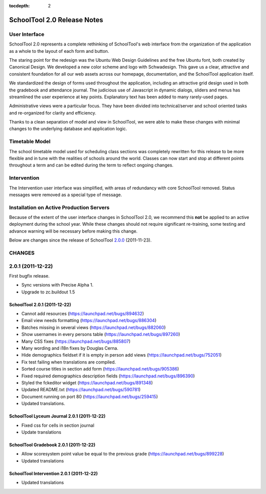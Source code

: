 :tocdepth: 2

SchoolTool 2.0 Release Notes
~~~~~~~~~~~~~~~~~~~~~~~~~~~~

User Interface
==============

SchoolTool 2.0 represents a complete rethinking of SchoolTool's web interface from the organization of the application as a whole to the layout of each form and button.

The staring point for the redesign was the Ubuntu Web Design Guidelines and the free Ubuntu font, both created by Canonical Design.  We developed a new color scheme and logo with Schwadesign.  This gave us a clear, attractive and consistent foundation for all our web assets across our homepage, documentation, and the SchoolTool application itself.

We standardized the design of forms used throughout the application, including an attractive grid design used in both the gradebook and attendance journal.  The judicious use of Javascript in dynamic dialogs, sliders and menus has streamlined the user experience at key points.  Explanatory text has been added to many rarely-used pages.

Administrative views were a particular focus.  They have been divided into technical/server and school oriented tasks and re-organized for clarity and efficiency.

Thanks to a clean separation of model and view in SchoolTool, we were able to make these changes with minimal changes to the underlying database and application logic.

Timetable Model
===============

The school timetable model used for scheduling class sections was completely rewritten for this release to be more flexible and in tune with the realities of schools around the world.  Classes can now start and stop at different points throughout a term and can be edited during the term to reflect ongoing changes.

Intervention
============

The Intervention user interface was simplified, with areas of redundancy with core SchoolTool removed.  Status messages were removed as a special type of message.

Installation on Active Production Servers
=========================================

Because of the extent of the user interface changes in SchoolTool 2.0, we recommend this **not** be applied to an active deployment during the school year.  While these changes should not require significant re-training, some testing and advance warning will be necessary before making this change.

Below are changes since the release of SchoolTool 2.0.0_ (2011-11-23).

.. _2.0.0: 1.9-release-notes.html#id2


CHANGES
=======

2.0.1 (2011-12-22)
==================

First bugfix release.

- Sync versions with Precise Alpha 1.
- Upgrade to zc.buildout 1.5


SchoolTool 2.0.1 (2011-12-22)
-----------------------------

- Cannot add resources (https://launchpad.net/bugs/894632)
- Email view needs formatting (https://launchpad.net/bugs/886304)
- Batches missing in several views (https://launchpad.net/bugs/882060)
- Show usernames in every persons table (https://launchpad.net/bugs/897260)
- Many CSS fixes (https://launchpad.net/bugs/885807)
- Many wording and i18n fixes by Douglas Cerna.
- Hide demographics fieldset if it is empty in person add views (https://launchpad.net/bugs/752051)
- Fix test failing when translations are compiled.
- Sorted course titles in section add form (https://launchpad.net/bugs/905386)
- Fixed required demographics description fields (https://launchpad.net/bugs/896390)
- Styled the fckeditor widget (https://launchpad.net/bugs/891348)
- Updated README.txt (https://launchpad.net/bugs/590781)
- Document running on port 80 (https://launchpad.net/bugs/259415)
- Updated translations.


SchoolTool Lyceum Journal 2.0.1 (2011-12-22)
--------------------------------------------

- Fixed css for cells in section journal
- Update translations


SchoolTool Gradebook 2.0.1 (2011-12-22)
---------------------------------------

- Allow scoresystem point value be equal to the previous grade (https://launchpad.net/bugs/899228)
- Updated translations


SchoolTool Intervention 2.0.1 (2011-12-22)
------------------------------------------

- Updated translations



